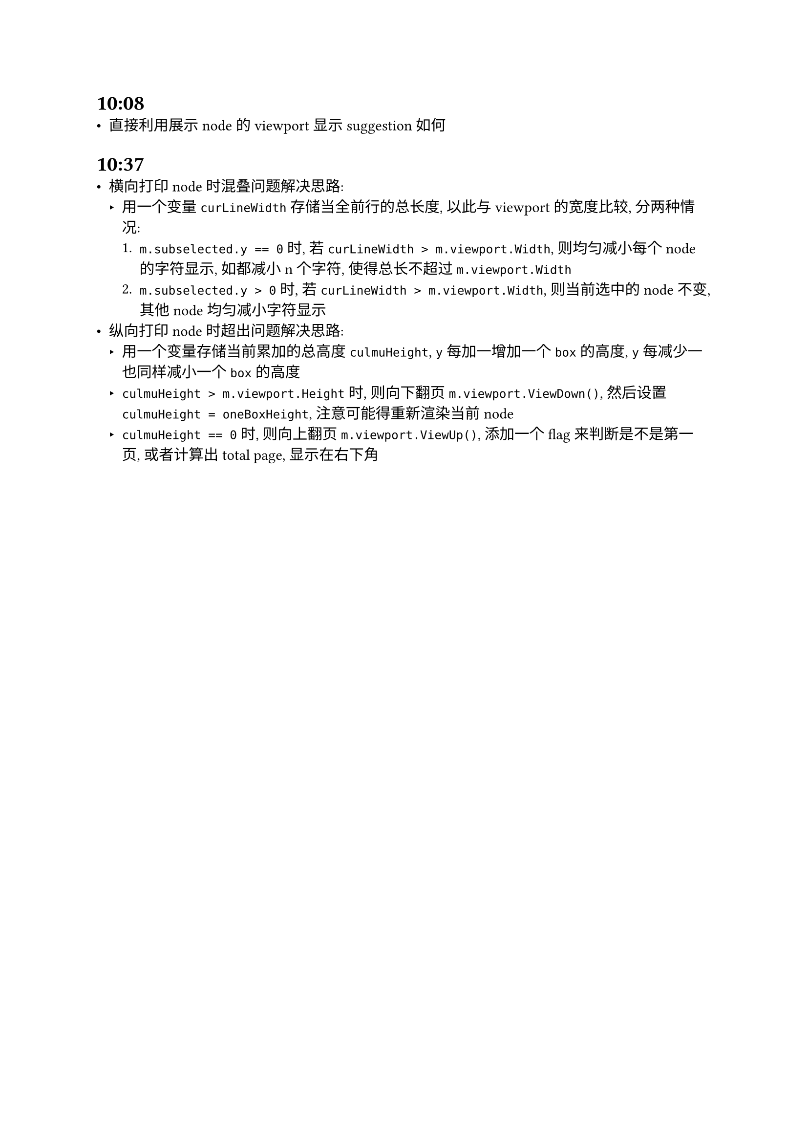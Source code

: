 = 10:08
- 直接利用展示 node 的 viewport 显示 suggestion 如何

= 10:37
- 横向打印 node 时混叠问题解决思路:
  - 用一个变量 `curLineWidth` 存储当全前行的总长度, 以此与 viewport 的宽度比较, 分两种情况:
    + `m.subselected.y == 0` 时, 若 `curLineWidth > m.viewport.Width`, 则均匀减小每个 node 的字符显示, 如都减小 n 个字符, 使得总长不超过 `m.viewport.Width`
    + `m.subselected.y > 0` 时, 若 `curLineWidth > m.viewport.Width`, 则当前选中的 node 不变, 其他 node 均匀减小字符显示
- 纵向打印 node 时超出问题解决思路:
  - 用一个变量存储当前累加的总高度 `culmuHeight`, `y` 每加一增加一个 `box` 的高度, `y` 每减少一也同样减小一个 `box` 的高度
  - `culmuHeight > m.viewport.Height` 时, 则向下翻页 `m.viewport.ViewDown()`, 然后设置 `culmuHeight = oneBoxHeight`, 注意可能得重新渲染当前 node
  - `culmuHeight == 0` 时, 则向上翻页 `m.viewport.ViewUp()`, 添加一个 flag 来判断是不是第一页, 或者计算出 total page, 显示在右下角
